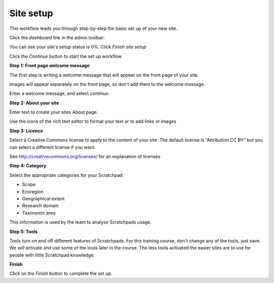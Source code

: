 Site setup
==========

This workflow leads you through step-by-step the basic set up of your new site.

Click the *dashboard* link in the admin toolbar:

.. image:: ../_static/Dashboard1.png

You can see your site's setup status is 0%. Click *Finish site setup*

.. image:: ../_static/Setup0.png

Click the *Continue* button to start the set up workflow. 

.. image:: ../_static/Setup1.jpg

**Step 1: Front page welcome message**

The first step is writing a welcome message that will appear on the front page of your site. 

Images will appear separately on the front page, so don't add them to the welcome message.

Enter a welcome message, and select *continue*.

**Step 2: About your site**

Enter text to create your sites About page.

Use the icons of the rich text editor to format your text or to add links or images


**Step 3: Licence**

Select a Creative Commons license to apply to the content of your site. The default license is “Attribution CC BY” but you can select a different license if you want. 

See http://creativecommons.org/licenses/ for an explanation of licenses

**Step 4: Category**

Select the appropriate categories for your Scratchpad.

- Scope
- Ecoregion
- Geographical extent
- Research domain
- Taxonomic area

This information is used by the team to analyse Scratchpads usage. 

**Step 5: Tools**

Tools turn on and off different features of Scratchpads. For this training course, don't change any of the tools, just save. We will activate and use some of the tools later in the course. The less tools activated the easier sites are to use for people with little Scratchpad knowledge.

**Finish**

Click on the *Finish* button to complete the set up. 
